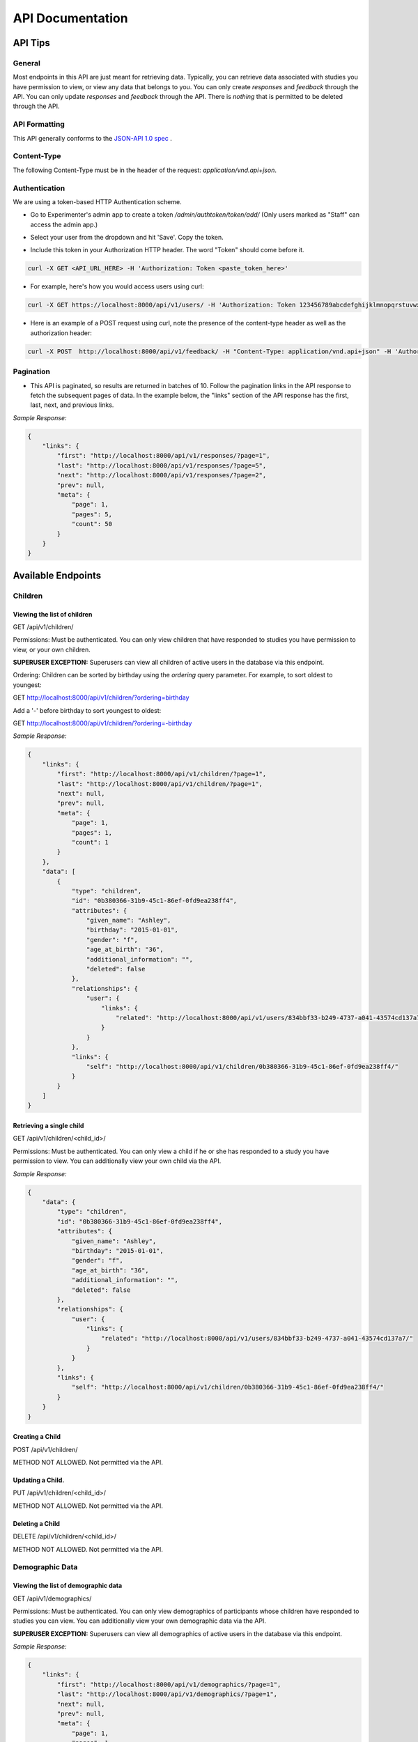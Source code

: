 #################
API Documentation
#################

=========
API Tips
=========
-------
General
-------
Most endpoints in this API are just meant for retrieving data. Typically, you can retrieve data associated with studies you have permission to view, or view any data that belongs to you.  You can only create *responses* and *feedback* through the API.  You can only update *responses* and *feedback* through the API.  There is *nothing* that is permitted to be deleted through the API.

---------------
API Formatting
---------------
This API generally conforms to the `JSON-API 1.0 spec <http://jsonapi.org/format/1.0/>`_ .

------------
Content-Type
------------
The following Content-Type must be in the header of the request: *application/vnd.api+json*.

---------------
Authentication
---------------
We are using a token-based HTTP Authentication scheme.

- Go to Experimenter's admin app to create a token `/admin/authtoken/token/add/` (Only users marked as "Staff" can access the admin app.)

.. image:: _static/img/add_token.png
    :alt: Add token image

- Select your user from the dropdown and hit 'Save'. Copy the token.

.. image:: _static/img/specific_token.png
    :alt: Copy token image

-  Include this token in your Authorization HTTP header.  The word "Token" should come before it.

.. code-block:: bash

    curl -X GET <API_URL_HERE> -H 'Authorization: Token <paste_token_here>'

- For example, here's how you would access users using curl:

.. code-block:: bash

    curl -X GET https://localhost:8000/api/v1/users/ -H 'Authorization: Token 123456789abcdefghijklmnopqrstuvwxyz'

- Here is an example of a POST request using curl, note the presence of the content-type header as well as the authorization header:

.. code-block:: bash

    curl -X POST  http://localhost:8000/api/v1/feedback/ -H "Content-Type: application/vnd.api+json" -H 'Authorization: Token abcdefghijklmnopqrstuvwxyzyour-token-here' -d '{"data": {"attributes": {"comment": "Test comment"}, "relationships": {"response": {"data": {"type": "responses","id": "91c15b81-bb25-437a-8299-13cf4c83fed6"}}},"type": "feedback"}}'

------------
Pagination
------------
- This API is paginated, so results are returned in batches of 10. Follow the pagination links in the API response to fetch the subsequent pages of data.  In the example below, the "links" section of the API response has the first, last, next, and previous links.

*Sample Response:*

.. code-block:: json

    {
        "links": {
            "first": "http://localhost:8000/api/v1/responses/?page=1",
            "last": "http://localhost:8000/api/v1/responses/?page=5",
            "next": "http://localhost:8000/api/v1/responses/?page=2",
            "prev": null,
            "meta": {
                "page": 1,
                "pages": 5,
                "count": 50
            }
        }
    }

===================
Available Endpoints
===================
-------------
Children
-------------

Viewing the list of children
---------------------------------
GET /api/v1/children/

Permissions: Must be authenticated.  You can only view children that have responded to studies you have permission to view, or your own children.

**SUPERUSER EXCEPTION:** Superusers can view all children of active users in the database via this endpoint.

Ordering: Children can be sorted by birthday using the *ordering* query parameter.  For example, to sort oldest to youngest:

GET http://localhost:8000/api/v1/children/?ordering=birthday

Add a '-' before birthday to sort youngest to oldest:

GET http://localhost:8000/api/v1/children/?ordering=-birthday

*Sample Response:*

.. code-block:: json

    {
        "links": {
            "first": "http://localhost:8000/api/v1/children/?page=1",
            "last": "http://localhost:8000/api/v1/children/?page=1",
            "next": null,
            "prev": null,
            "meta": {
                "page": 1,
                "pages": 1,
                "count": 1
            }
        },
        "data": [
            {
                "type": "children",
                "id": "0b380366-31b9-45c1-86ef-0fd9ea238ff4",
                "attributes": {
                    "given_name": "Ashley",
                    "birthday": "2015-01-01",
                    "gender": "f",
                    "age_at_birth": "36",
                    "additional_information": "",
                    "deleted": false
                },
                "relationships": {
                    "user": {
                        "links": {
                            "related": "http://localhost:8000/api/v1/users/834bbf33-b249-4737-a041-43574cd137a7/"
                        }
                    }
                },
                "links": {
                    "self": "http://localhost:8000/api/v1/children/0b380366-31b9-45c1-86ef-0fd9ea238ff4/"
                }
            }
        ]
    }

Retrieving a single child
---------------------------------
GET /api/v1/children/<child_id>/

Permissions: Must be authenticated.  You can only view a child if he or she has responded to a study you have permission to view. You can additionally view your own child via the API.

*Sample Response:*

.. code-block:: json

    {
        "data": {
            "type": "children",
            "id": "0b380366-31b9-45c1-86ef-0fd9ea238ff4",
            "attributes": {
                "given_name": "Ashley",
                "birthday": "2015-01-01",
                "gender": "f",
                "age_at_birth": "36",
                "additional_information": "",
                "deleted": false
            },
            "relationships": {
                "user": {
                    "links": {
                        "related": "http://localhost:8000/api/v1/users/834bbf33-b249-4737-a041-43574cd137a7/"
                    }
                }
            },
            "links": {
                "self": "http://localhost:8000/api/v1/children/0b380366-31b9-45c1-86ef-0fd9ea238ff4/"
            }
        }
    }

Creating a Child
---------------------------------
POST /api/v1/children/

METHOD NOT ALLOWED.  Not permitted via the API.


Updating a Child.
---------------------------------
PUT /api/v1/children/<child_id>/

METHOD NOT ALLOWED.  Not permitted via the API.


Deleting a Child
---------------------------------
DELETE /api/v1/children/<child_id>/

METHOD NOT ALLOWED.  Not permitted via the API.

-----------------
Demographic Data
-----------------

Viewing the list of demographic data
--------------------------------------
GET /api/v1/demographics/

Permissions: Must be authenticated.  You can only view demographics of participants whose children have responded to studies you can view.  You can additionally view your own demographic data via the API.

**SUPERUSER EXCEPTION:** Superusers can view all demographics of active users in the database via this endpoint.

*Sample Response:*

.. code-block:: json

    {
        "links": {
            "first": "http://localhost:8000/api/v1/demographics/?page=1",
            "last": "http://localhost:8000/api/v1/demographics/?page=1",
            "next": null,
            "prev": null,
            "meta": {
                "page": 1,
                "pages": 1,
                "count": 1
            }
        },
        "data": [
            {
                "type": "demographics",
                "id": "f5fa60ca-d428-46cd-9820-846492dd9900",
                "attributes": {
                    "number_of_children": "1",
                    "child_birthdays": [
                        "2015-01-01"
                    ],
                    "languages_spoken_at_home": "English and French",
                    "number_of_guardians": "2",
                    "number_of_guardians_explanation": "",
                    "race_identification": [
                        "white"
                    ],
                    "age": "30-34",
                    "gender": "f",
                    "education_level": "grad",
                    "spouse_education_level": "bach",
                    "annual_income": "30000",
                    "number_of_books": 100,
                    "additional_comments": "",
                    "country": "US",
                    "state": "AZ",
                    "density": "urban",
                    "extra": {
                        "no": "extra"
                    }
                },
                "links": {
                    "self": "http://localhost:8000/api/v1/demographics/f5fa60ca-d428-46cd-9820-846492dd9900/"
                }
            }
        ]
    }

Retrieving a single piece of demographic data
------------------------------------------------
GET /api/v1/demographics/<demographic_data_id>/

Permissions: Must be authenticated.  You can only view demographics of participants whose children have responded to studies you can view.  You can additionally view your own demographic data via the API.

*Sample Response:*

.. code-block:: json

    {
        "data": {
            "type": "demographics",
            "id": "f5fa60ca-d428-46cd-9820-846492dd9900",
            "attributes": {
                "number_of_children": "1",
                "child_birthdays": [
                    "2015-01-01"
                ],
                "languages_spoken_at_home": "English and French",
                "number_of_guardians": "2",
                "number_of_guardians_explanation": "",
                "race_identification": [
                    "white"
                ],
                "age": "30-34",
                "gender": "f",
                "education_level": "grad",
                "spouse_education_level": "bach",
                "annual_income": "30000",
                "number_of_books": 100,
                "additional_comments": "",
                "country": "US",
                "state": "AZ",
                "density": "urban",
                "extra": {
                    "no": "extra"
                }
            },
            "links": {
                "self": "http://localhost:8000/api/v1/demographics/f5fa60ca-d428-46cd-9820-846492dd9900/"
            }
        }
    }

Creating Demographics
---------------------------------
POST /api/v1/demographics/

METHOD NOT ALLOWED.  Not permitted via the API.


Updating Demographics
---------------------------------
PUT /api/v1/demographics/<demographic_data_id>/

METHOD NOT ALLOWED.  Not permitted via the API.


Deleting Demographics
---------------------------------
DELETE /api/v1/demographics/<demographic_data_id>/

METHOD NOT ALLOWED.  Not permitted via the API.

-------------
Feedback
-------------

Viewing the list of feedback
---------------------------------
GET /api/v1/feedback/

Permissions: Must be authenticated.  You can only view feedback on study responses you have permission to view. Additionally, you can view feedback left on your own responses.

*Sample Response:*

.. code-block:: json

    {
        "links": {
            "first": "http://localhost:8000/api/v1/feedback/?page=1",
            "last": "http://localhost:8000/api/v1/feedback/?page=1",
            "next": null,
            "prev": null,
            "meta": {
                "page": 1,
                "pages": 1,
                "count": 1
            }
        },
        "data": [
            {
                "type": "feedback",
                "id": "cbfc64ee-30a3-491e-bd0e-1bef81540ea5",
                "attributes": {
                    "comment": "Thanks for participating!  Next time, please center the webcam; you were off-center in many of the video clips."
                },
                "relationships": {
                    "response": {
                        "links": {
                            "related": "http://localhost:8000/api/v1/responses/841c8a77-b322-4e25-8e03-47a83fa326ff/"
                        }
                    },
                    "researcher": {
                        "links": {
                            "related": "http://localhost:8000/api/v1/users/834bbf33-b249-4737-a041-43574cd137a7/"
                        }
                    }
                },
                "links": {
                    "self": "http://localhost:8000/api/v1/feedback/cbfc64ee-30a3-491e-bd0e-1bef81540ea5/"
                }
            }
        ]
    }

Retrieving a single piece of feedback
---------------------------------------
GET /api/v1/feedback/<feedback_id>/

Permissions: Must be authenticated. You can only retrieve feedback attached to a study response you have permission to view.  Additionally, you can retrieve feedback attached to one of your own responses.

*Sample Response:*

.. code-block:: json

    {
        "data": {
            "type": "feedback",
            "id": "cbfc64ee-30a3-491e-bd0e-1bef81540ea5",
            "attributes": {
                "comment": "Thanks for participating!  Next time, please center the webcam; you were off-center in many of the video clips."
            },
            "relationships": {
                "response": {
                    "links": {
                        "related": "http://localhost:8000/api/v1/responses/841c8a77-b322-4e25-8e03-47a83fa326ff/"
                    }
                },
                "researcher": {
                    "links": {
                        "related": "http://localhost:8000/api/v1/users/834bbf33-b249-4737-a041-43574cd137a7/"
                    }
                }
            },
            "links": {
                "self": "http://localhost:8000/api/v1/feedback/cbfc64ee-30a3-491e-bd0e-1bef81540ea5/"
            }
        }
    }


Creating Feedback
---------------------------------
POST /api/v1/feedback/

Permissions: Must be authenticated. Must have permission to edit the study response where you are leaving feedback (which only admins have).

*Sample Request body:*

.. code-block:: json

    {
     "data": {
           "attributes": {
             "comment": "Thank you so much for participating in round one! Please try to respond to the second round some time in the next three weeks!"
           },
           "relationships": {
             "response": {
               "data": {
                 "type": "responses",
                 "id": "841c8a77-b322-4e25-8e03-47a83fa326ff"
               }
             }
           },
           "type": "feedback"
         }
    }

*Sample Response*

.. code-block:: json

    {
        "data": {
            "type": "feedback",
            "id": "aabf86c7-3dc0-4284-844c-89e04a1f154f",
            "attributes": {
                "comment": "Thank you so much for participating in round one! Please try to respond to the second round some time in the next three weeks!"
            },
            "relationships": {
                "response": {
                    "links": {
                        "related": "http://localhost:8000/api/v1/responses/841c8a77-b322-4e25-8e03-47a83fa326ff/"
                    }
                },
                "researcher": {
                    "links": {
                        "related": "http://localhost:8000/api/v1/users/834bbf33-b249-4737-a041-43574cd137a7/"
                    }
                }
            },
            "links": {
                "self": "http://localhost:8000/api/v1/feedback/aabf86c7-3dc0-4284-844c-89e04a1f154f/"
            }
        }
    }

Updating Feedback
---------------------------------
PATCH /api/v1/feedback/<feedback_id>/

Permissions: Must be authenticated. Must have permission to edit the study response where you are changing feedback (which only admins have).


*Sample Request body:*

.. code-block:: json

    {
        "data": {
            "attributes": {
             "comment": "Changed comment"
            },
            "type": "feedback",
            "id": "ebf41029-02d7-49f5-8adb-1e32d4ac22a5"
        }
    }


Deleting Feedback
---------------------------------
DELETE /api/v1/feedback/<feedback_id>/

METHOD NOT ALLOWED.  Not permitted via the API.

-------------
Organizations
-------------

Viewing the list of organizations
---------------------------------
GET /api/v1/organizations/

Permissions: Must be authenticated.

*Sample Response:*

.. code-block:: json

    {
        "links": {
            "first": "http://localhost:8000/api/v1/organizations/?page=1",
            "last": "http://localhost:8000/api/v1/organizations/?page=1",
            "next": null,
            "prev": null,
            "meta": {
                "page": 1,
                "pages": 1,
                "count": 1
            }
        },
        "data": [
            {
                "type": "organizations",
                "id": "665c4457-a02e-4842-bd72-7043de3d66d0",
                "attributes": {
                    "name": "MIT"
                },
                "links": {
                    "self": "http://localhost:8000/api/v1/organizations/665c4457-a02e-4842-bd72-7043de3d66d0/"
                }
            }
        ]
    }

Retrieving a single organization
---------------------------------
GET /api/v1/organizations/<organization_id>/

Permissions: Must be authenticated.

*Sample Response:*

.. code-block:: json

    {
        "data": {
            "type": "organizations",
            "id": "665c4457-a02e-4842-bd72-7043de3d66d0",
            "attributes": {
                "name": "MIT"
            },
            "links": {
                "self": "http://localhost:8000/api/v1/organizations/665c4457-a02e-4842-bd72-7043de3d66d0/"
            }
        }
    }


Creating an Organization
---------------------------------
POST /api/v1/organizations/

METHOD NOT ALLOWED.  Not permitted via the API.


Updating an Organization
---------------------------------
PUT /api/v1/organizations/<organization_id>/

METHOD NOT ALLOWED.  Not permitted via the API.


Deleting an Organization
---------------------------------
DELETE /api/v1/organizations/<organization_id>/

METHOD NOT ALLOWED.  Not permitted via the API.

-------------
Responses
-------------

Viewing the list of responses
---------------------------------
GET /api/v1/responses/

Permissions: Must be authenticated.  You can only view responses to studies you have permission to view. Additionally, you can view your own responses through the API.

*Sample Response:*

.. code-block:: json

    {
        "links": {
            "first": "http://localhost:8000/api/v1/feedback/?page=1",
            "last": "http://localhost:8000/api/v1/feedback/?page=1",
            "next": null,
            "prev": null,
            "meta": {
                "page": 1,
                "pages": 1,
                "count": 1
            }
        },
        "data": [
          {
             "type":"responses",
             "id":"8260ca67-6ec0-4749-ba11-fa35612ea030",
             "attributes":{
                "conditions":{

                },
                "global_event_timings":[
                   {
                      "exit_type":"browserNavigationAttempt",
                      "timestamp":"2017-09-05T14:33:41.322Z",
                      "event_type":"exitEarly",
                      "last_page_seen":0
                   }
                ],
                "exp_data":{

                },
                "sequence":[

                ],
                "completed":false
             },
             "relationships":{
                "child":{
                   "links":{
                      "related":"http://localhost:8000/api/v1/children/0b380366-31b9-45c1-86ef-0fd9ea238ff4/"
                   }
                },
                "study":{
                   "links":{
                      "related":"http://localhost:8000/api/v1/studies/a8a80880-5539-4650-9387-c62afa202d43/"
                   }
                },
                "demographic_snapshot":{
                   "links":{
                      "related":"http://localhost:8000/api/v1/demographics/f5fa60ca-d428-46cd-9820-846492dd9900/"
                   }
                }
             },
             "links":{
                "self":"http://localhost:8000/api/v1/responses/8260ca67-6ec0-4749-ba11-fa35612ea030/"
             }
          }
        ]
    }


Retrieving a single response
---------------------------------
GET /api/v1/responses/<response_id>/

Permissions: Must be authenticated. You can only view responses to studies you have permission to view as well as your own responses.

*Sample Response:*

.. code-block:: json

    {
        "data": {
            "type": "responses",
            "id": "8260ca67-6ec0-4749-ba11-fa35612ea030",
            "attributes": {
                "conditions": {},
                "global_event_timings": [
                    {
                        "exit_type": "browserNavigationAttempt",
                        "timestamp": "2017-09-05T14:33:41.322Z",
                        "event_type": "exitEarly",
                        "last_page_seen": 0
                    }
                ],
                "exp_data": {},
                "sequence": [],
                "completed": false
            },
            "relationships": {
                "child": {
                    "links": {
                        "related": "http://localhost:8000/api/v1/children/0b380366-31b9-45c1-86ef-0fd9ea238ff4/"
                    }
                },
                "study": {
                    "links": {
                        "related": "http://localhost:8000/api/v1/studies/a8a80880-5539-4650-9387-c62afa202d43/"
                    }
                },
                "demographic_snapshot": {
                    "links": {
                        "related": "http://localhost:8000/api/v1/demographics/f5fa60ca-d428-46cd-9820-846492dd9900/"
                    }
                }
            },
            "links": {
                "self": "http://localhost:8000/api/v1/responses/8260ca67-6ec0-4749-ba11-fa35612ea030/"
            }
        }
    }


Creating a Response
---------------------------------
POST /api/v1/responses/.  Possible to do programmatically, but really intended to be used by ember-lookit-frameplayer app.

Permissions: Must be authenticated.  Child in response must be your child.

*Sample Request body:*

.. code-block:: json

    {
        "data": {
            "attributes": {},
            "relationships": {
              "child": {
                "data": {
                  "type": "children",
                  "id": "0b380366-31b9-45c1-86ef-0fd9ea238ff4"
                }
              },
              "study": {
                "data": {
                  "type": "studies",
                  "id": "a8a80880-5539-4650-9387-c62afa202d43"
                }
              }
            },
        "type": "responses"
        }
    }

Updating a Response
---------------------------------
PATCH /api/v1/responses/<response_id>/  Possible to do programmatically, but really intended for the ember-lookit-frameplayer to update
as it moves through each frame of the study.

*Sample Request body:*

.. code-block:: json

    {
     "data": {
       "attributes": {
           "conditions": {"cloudy": "skies"}
       },
       "type": "responses",
       "id": "51c0a355-375d-481f-a3d0-6471db8f9f14"
     }
    }

Deleting a Response
---------------------------------
DELETE /api/v1/responses/<response_id>/

METHOD NOT ALLOWED.  Not permitted via the API.

-------------
Studies
-------------

Viewing the list of studies
---------------------------------
GET /api/v1/studies/

Permissions: Must be authenticated. You can view studies that are active/public as well as studies you have permission to edit.

*Sample Response:*

.. code-block:: json

    {
        "links": {
            "first": "http://localhost:8000/api/v1/studies/?page=1",
            "last": "http://localhost:8000/api/v1/studies/?page=1",
            "next": null,
            "prev": null,
            "meta": {
                "page": 1,
                "pages": 1,
                "count": 1
            }
        },
        "data": [
            {
                "type": "studies",
                "id": "65680ade-510c-4437-a58a-e41d4b94d8ed",
                "attributes": {
                    "name": "Sample Study",
                    "date_modified": "2017-09-06T19:33:24.826892Z",
                    "short_description": "A short description of your study would go here.",
                    "long_description": "A longer purpose of your study would be here.",
                    "criteria": "Children should be around five.",
                    "duration": "20 minutes",
                    "contact_info": "Contact Sally",
                    "image": "http://localhost:8000/media/study_images/download.jpeg",
                    "structure": {
                        "frames": {},
                        "sequence": []
                    },
                    "display_full_screen": true,
                    "exit_url": "http://www.cos.io",
                    "state": "created",
                    "public": true
                },
                "relationships": {
                    "organization": {
                        "links": {
                            "related": "http://localhost:8000/api/v1/organizations/665c4457-a02e-4842-bd72-7043de3d66d0/"
                        }
                    },
                    "creator": {
                        "links": {
                            "related": "http://localhost:8000/api/v1/users/834bbf33-b249-4737-a041-43574cd137a7/"
                        }
                    },
                    "responses": {
                        "links": {
                            "related": "http://localhost:8000/api/v1/studies/65680ade-510c-4437-a58a-e41d4b94d8ed/responses/"
                        }
                    }
                },
                "links": {
                    "self": "http://localhost:8000/api/v1/studies/65680ade-510c-4437-a58a-e41d4b94d8ed/"
                }
            }
        ]
    }

Retrieving a single study
---------------------------------
GET /api/v1/studies/<study_id>/

Permissions: Must be authenticated.  You can fetch an active study or a study you have permission to edit.

*Sample Response:*

.. code-block:: json

    {
        "data": {
            "type": "studies",
            "id": "65680ade-510c-4437-a58a-e41d4b94d8ed",
            "attributes": {
                "name": "Sample Study",
                "date_modified": "2017-09-06T19:33:24.826892Z",
                "short_description": "A short description of your study would go here.",
                "long_description": "A longer purpose of your study would be here.",
                "criteria": "Children should be around five.",
                "duration": "20 minutes",
                "contact_info": "Contact Sally",
                "image": "http://localhost:8000/media/study_images/download.jpeg",
                "structure": {
                    "frames": {},
                    "sequence": []
                },
                "display_full_screen": true,
                "exit_url": "http://www.cos.io",
                "state": "created",
                "public": true
            },
            "relationships": {
                "organization": {
                    "links": {
                        "related": "http://localhost:8000/api/v1/organizations/665c4457-a02e-4842-bd72-7043de3d66d0/"
                    }
                },
                "creator": {
                    "links": {
                        "related": "http://localhost:8000/api/v1/users/834bbf33-b249-4737-a041-43574cd137a7/"
                    }
                },
                "responses": {
                    "links": {
                        "related": "http://localhost:8000/api/v1/studies/65680ade-510c-4437-a58a-e41d4b94d8ed/responses/"
                    }
                }
            },
            "links": {
                "self": "http://localhost:8000/api/v1/studies/65680ade-510c-4437-a58a-e41d4b94d8ed/"
            }
        }
    }

Retrieving a Study's responses
---------------------------------
GET /api/v1/studies/<study_id>/responses/

Permissions: Must be authenticated.  Must have permission to view the responses to the particular study.


Creating a Study
---------------------------------
POST /api/v1/studies/

METHOD NOT ALLOWED.  Not permitted via the API.


Updating a Study
---------------------------------
PUT /api/v1/studies/<study_id>/

METHOD NOT ALLOWED.  Not permitted via the API.


Deleting a Study
---------------------------------
DELETE /api/v1/studies/<study_id>/

METHOD NOT ALLOWED.  Not permitted via the API.


-------------
Users
-------------

Viewing the list of users
---------------------------------
GET /api/v1/users/

Permissions: Must be authenticated.  You can view participants that have responded to studies you have permission to view, as well as own user information.
Endpoint can return both participants and researchers, if you have permission to view them.

**SUPERUSER EXCEPTION:** Superusers can view all active users in the database via this endpoint.

*Sample Response:*

.. code-block:: json

    {
        "links": {
            "first": "http://localhost:8000/api/v1/users/?page=1",
            "last": "http://localhost:8000/api/v1/users/?page=1",
            "next": null,
            "prev": null,
            "meta": {
                "page": 1,
                "pages": 1,
                "count": 1
            }
        },
        "data": [
            {
                "type": "users",
                "id": "834bbf33-b249-4737-a041-43574cd137a7",
                "attributes": {
                    "given_name": "Test",
                    "middle_name": "",
                    "family_name": "User",
                    "identicon": "data:image/png;base64,aaaabbbbccccddddeeeefffffgggg",
                    "is_active": true,
                    "is_staff": true
                },
                "relationships": {
                    "demographics": {
                        "links": {
                            "related": "http://localhost:8000/api/v1/users/834bbf33-b249-4737-a041-43574cd137a7/demographics/"
                        }
                    },
                    "organization": {
                        "links": {
                            "related": "http://localhost:8000/api/v1/organizations/665c4457-a02e-4842-bd72-7043de3d66d0/"
                        }
                    },
                    "children": {
                        "links": {
                            "related": "http://localhost:8000/api/v1/users/834bbf33-b249-4737-a041-43574cd137a7/children/"
                        }
                    }
                },
                "links": {
                    "self": "http://localhost:8000/api/v1/users/834bbf33-b249-4737-a041-43574cd137a7/"
                }
            }
        ]
    }

Retrieving a single user
---------------------------------
GET /api/v1/users/<user_id>/

Permissions: Must be authenticated.  You can view participants that have responded to studies you have permission to view, as well as own user information.

*Sample Response:*

.. code-block:: json

    {
        "data": {
            "type": "users",
            "id": "834bbf33-b249-4737-a041-43574cd137a7",
            "attributes": {
                "given_name": "Test",
                "middle_name": "",
                "family_name": "User",
                "identicon": "data:image/png;base64,aaaabbbbccccddddeeeefffffgggg",
                "is_active": true,
                "is_staff": true
            },
            "relationships": {
                "demographics": {
                    "links": {
                        "related": "http://localhost:8000/api/v1/users/834bbf33-b249-4737-a041-43574cd137a7/demographics/"
                    }
                },
                "organization": {
                    "links": {
                        "related": "http://localhost:8000/api/v1/organizations/665c4457-a02e-4842-bd72-7043de3d66d0/"
                    }
                },
                "children": {
                    "links": {
                        "related": "http://localhost:8000/api/v1/users/834bbf33-b249-4737-a041-43574cd137a7/children/"
                    }
                }
            },
            "links": {
                "self": "http://localhost:8000/api/v1/users/834bbf33-b249-4737-a041-43574cd137a7/"
            }
        }
    }

Creating a User
---------------------------------
POST /api/v1/users/

METHOD NOT ALLOWED.  Not permitted via the API.


Updating a User
---------------------------------
PUT /api/v1/users/<user_id>/

METHOD NOT ALLOWED.  Not permitted via the API.


Deleting a User
---------------------------------
DELETE /api/v1/users/<user_id>/

METHOD NOT ALLOWED.  Not permitted via the API.
